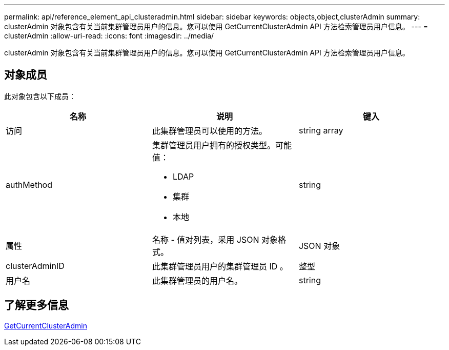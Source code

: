 ---
permalink: api/reference_element_api_clusteradmin.html 
sidebar: sidebar 
keywords: objects,object,clusterAdmin 
summary: clusterAdmin 对象包含有关当前集群管理员用户的信息。您可以使用 GetCurrentClusterAdmin API 方法检索管理员用户信息。 
---
= clusterAdmin
:allow-uri-read: 
:icons: font
:imagesdir: ../media/


[role="lead"]
clusterAdmin 对象包含有关当前集群管理员用户的信息。您可以使用 GetCurrentClusterAdmin API 方法检索管理员用户信息。



== 对象成员

此对象包含以下成员：

|===
| 名称 | 说明 | 键入 


 a| 
访问
 a| 
此集群管理员可以使用的方法。
 a| 
string array



 a| 
authMethod
 a| 
集群管理员用户拥有的授权类型。可能值：

* LDAP
* 集群
* 本地

 a| 
string



 a| 
属性
 a| 
名称 - 值对列表，采用 JSON 对象格式。
 a| 
JSON 对象



 a| 
clusterAdminID
 a| 
此集群管理员用户的集群管理员 ID 。
 a| 
整型



 a| 
用户名
 a| 
此集群管理员的用户名。
 a| 
string

|===


== 了解更多信息

xref:reference_element_api_getcurrentclusteradmin.adoc[GetCurrentClusterAdmin]
